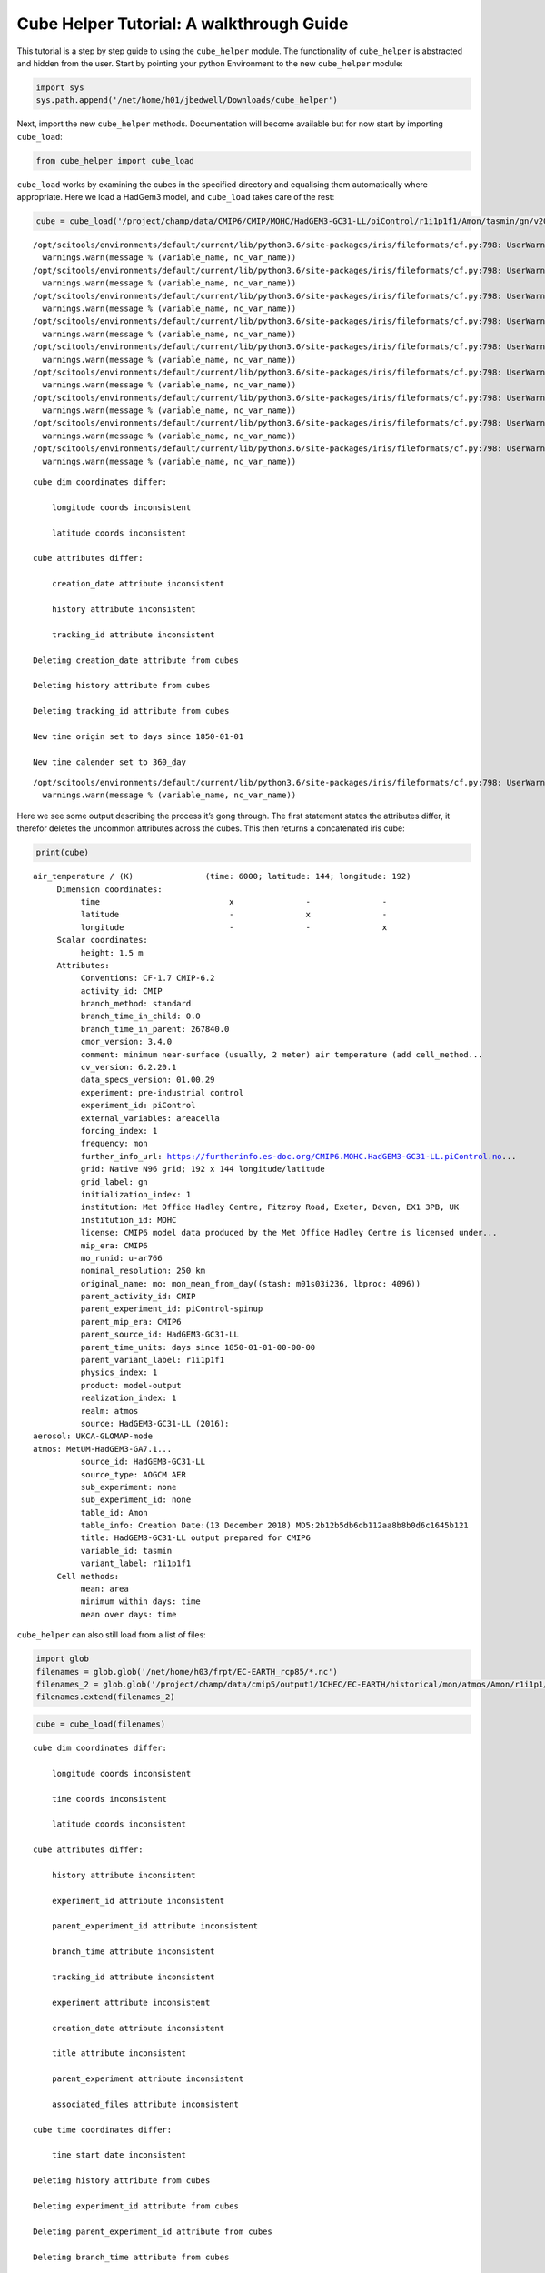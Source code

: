 
Cube Helper Tutorial: A walkthrough Guide
------------------------

This tutorial is a step by step guide to using the ``cube_helper``
module. The functionality of ``cube_helper`` is abstracted and hidden
from the user. Start by pointing your python Environment to the new
``cube_helper`` module:

.. code:: ipython3

    import sys
    sys.path.append('/net/home/h01/jbedwell/Downloads/cube_helper')

Next, import the new ``cube_helper`` methods. Documentation will become
available but for now start by importing ``cube_load``:

.. code:: ipython3

    from cube_helper import cube_load

``cube_load`` works by examining the cubes in the specified directory
and equalising them automatically where appropriate. Here we load a
HadGem3 model, and ``cube_load`` takes care of the rest:

.. code:: ipython3

    cube = cube_load('/project/champ/data/CMIP6/CMIP/MOHC/HadGEM3-GC31-LL/piControl/r1i1p1f1/Amon/tasmin/gn/v20190628')


.. parsed-literal::

    /opt/scitools/environments/default/current/lib/python3.6/site-packages/iris/fileformats/cf.py:798: UserWarning: Missing CF-netCDF measure variable 'areacella', referenced by netCDF variable 'tasmin'
      warnings.warn(message % (variable_name, nc_var_name))
    /opt/scitools/environments/default/current/lib/python3.6/site-packages/iris/fileformats/cf.py:798: UserWarning: Missing CF-netCDF measure variable 'areacella', referenced by netCDF variable 'tasmin'
      warnings.warn(message % (variable_name, nc_var_name))
    /opt/scitools/environments/default/current/lib/python3.6/site-packages/iris/fileformats/cf.py:798: UserWarning: Missing CF-netCDF measure variable 'areacella', referenced by netCDF variable 'tasmin'
      warnings.warn(message % (variable_name, nc_var_name))
    /opt/scitools/environments/default/current/lib/python3.6/site-packages/iris/fileformats/cf.py:798: UserWarning: Missing CF-netCDF measure variable 'areacella', referenced by netCDF variable 'tasmin'
      warnings.warn(message % (variable_name, nc_var_name))
    /opt/scitools/environments/default/current/lib/python3.6/site-packages/iris/fileformats/cf.py:798: UserWarning: Missing CF-netCDF measure variable 'areacella', referenced by netCDF variable 'tasmin'
      warnings.warn(message % (variable_name, nc_var_name))
    /opt/scitools/environments/default/current/lib/python3.6/site-packages/iris/fileformats/cf.py:798: UserWarning: Missing CF-netCDF measure variable 'areacella', referenced by netCDF variable 'tasmin'
      warnings.warn(message % (variable_name, nc_var_name))
    /opt/scitools/environments/default/current/lib/python3.6/site-packages/iris/fileformats/cf.py:798: UserWarning: Missing CF-netCDF measure variable 'areacella', referenced by netCDF variable 'tasmin'
      warnings.warn(message % (variable_name, nc_var_name))
    /opt/scitools/environments/default/current/lib/python3.6/site-packages/iris/fileformats/cf.py:798: UserWarning: Missing CF-netCDF measure variable 'areacella', referenced by netCDF variable 'tasmin'
      warnings.warn(message % (variable_name, nc_var_name))
    /opt/scitools/environments/default/current/lib/python3.6/site-packages/iris/fileformats/cf.py:798: UserWarning: Missing CF-netCDF measure variable 'areacella', referenced by netCDF variable 'tasmin'
      warnings.warn(message % (variable_name, nc_var_name))


.. parsed-literal::

    
    cube dim coordinates differ: 
    
    	longitude coords inconsistent
    
    	latitude coords inconsistent
    
    cube attributes differ: 
    
    	creation_date attribute inconsistent
    
    	history attribute inconsistent
    
    	tracking_id attribute inconsistent
    
    Deleting creation_date attribute from cubes
    
    Deleting history attribute from cubes
    
    Deleting tracking_id attribute from cubes
    
    New time origin set to days since 1850-01-01
    
    New time calender set to 360_day
    


.. parsed-literal::

    /opt/scitools/environments/default/current/lib/python3.6/site-packages/iris/fileformats/cf.py:798: UserWarning: Missing CF-netCDF measure variable 'areacella', referenced by netCDF variable 'tasmin'
      warnings.warn(message % (variable_name, nc_var_name))


Here we see some output describing the process it’s gong through. The
first statement states the attributes differ, it therefor deletes the
uncommon attributes across the cubes. This then returns a concatenated
iris cube:

.. code:: ipython3

    print(cube)


.. parsed-literal::

    air_temperature / (K)               (time: 6000; latitude: 144; longitude: 192)
         Dimension coordinates:
              time                           x               -               -
              latitude                       -               x               -
              longitude                      -               -               x
         Scalar coordinates:
              height: 1.5 m
         Attributes:
              Conventions: CF-1.7 CMIP-6.2
              activity_id: CMIP
              branch_method: standard
              branch_time_in_child: 0.0
              branch_time_in_parent: 267840.0
              cmor_version: 3.4.0
              comment: minimum near-surface (usually, 2 meter) air temperature (add cell_method...
              cv_version: 6.2.20.1
              data_specs_version: 01.00.29
              experiment: pre-industrial control
              experiment_id: piControl
              external_variables: areacella
              forcing_index: 1
              frequency: mon
              further_info_url: https://furtherinfo.es-doc.org/CMIP6.MOHC.HadGEM3-GC31-LL.piControl.no...
              grid: Native N96 grid; 192 x 144 longitude/latitude
              grid_label: gn
              initialization_index: 1
              institution: Met Office Hadley Centre, Fitzroy Road, Exeter, Devon, EX1 3PB, UK
              institution_id: MOHC
              license: CMIP6 model data produced by the Met Office Hadley Centre is licensed under...
              mip_era: CMIP6
              mo_runid: u-ar766
              nominal_resolution: 250 km
              original_name: mo: mon_mean_from_day((stash: m01s03i236, lbproc: 4096))
              parent_activity_id: CMIP
              parent_experiment_id: piControl-spinup
              parent_mip_era: CMIP6
              parent_source_id: HadGEM3-GC31-LL
              parent_time_units: days since 1850-01-01-00-00-00
              parent_variant_label: r1i1p1f1
              physics_index: 1
              product: model-output
              realization_index: 1
              realm: atmos
              source: HadGEM3-GC31-LL (2016): 
    aerosol: UKCA-GLOMAP-mode
    atmos: MetUM-HadGEM3-GA7.1...
              source_id: HadGEM3-GC31-LL
              source_type: AOGCM AER
              sub_experiment: none
              sub_experiment_id: none
              table_id: Amon
              table_info: Creation Date:(13 December 2018) MD5:2b12b5db6db112aa8b8b0d6c1645b121
              title: HadGEM3-GC31-LL output prepared for CMIP6
              variable_id: tasmin
              variant_label: r1i1p1f1
         Cell methods:
              mean: area
              minimum within days: time
              mean over days: time


``cube_helper`` can also still load from a list of files:

.. code:: ipython3

    import glob
    filenames = glob.glob('/net/home/h03/frpt/EC-EARTH_rcp85/*.nc')
    filenames_2 = glob.glob('/project/champ/data/cmip5/output1/ICHEC/EC-EARTH/historical/mon/atmos/Amon/r1i1p1/v20131231/tas/*.nc')
    filenames.extend(filenames_2)

.. code:: ipython3

    cube = cube_load(filenames)


.. parsed-literal::

    
    cube dim coordinates differ: 
    
    	longitude coords inconsistent
    
    	time coords inconsistent
    
    	latitude coords inconsistent
    
    cube attributes differ: 
    
    	history attribute inconsistent
    
    	experiment_id attribute inconsistent
    
    	parent_experiment_id attribute inconsistent
    
    	branch_time attribute inconsistent
    
    	tracking_id attribute inconsistent
    
    	experiment attribute inconsistent
    
    	creation_date attribute inconsistent
    
    	title attribute inconsistent
    
    	parent_experiment attribute inconsistent
    
    	associated_files attribute inconsistent
    
    cube time coordinates differ: 
    
    	time start date inconsistent
    
    Deleting history attribute from cubes
    
    Deleting experiment_id attribute from cubes
    
    Deleting parent_experiment_id attribute from cubes
    
    Deleting branch_time attribute from cubes
    
    Deleting tracking_id attribute from cubes
    
    Deleting experiment attribute from cubes
    
    Deleting creation_date attribute from cubes
    
    Deleting title attribute from cubes
    
    Deleting parent_experiment attribute from cubes
    
    Deleting associated_files attribute from cubes
    
    New time origin set to days since 1850-01-01 00:00:00
    
    New time calender set to gregorian
    


Here we see even more messages regarding what changes have been made to
the cube, in particular the time units it’s been converted to. A
concatenated cube is returned which we can view:

.. code:: ipython3

    print(cube)


.. parsed-literal::

    air_temperature / (K)               (time: 2999; latitude: 160; longitude: 320)
         Dimension coordinates:
              time                           x               -               -
              latitude                       -               x               -
              longitude                      -               -               x
         Attributes:
              CDI: Climate Data Interface version 1.4.4 (http://code.zmaw.de/projects/cdi...
              CDO: Climate Data Operators version 1.4.4 (http://code.zmaw.de/projects/cdo...
              Conventions: CF-1.4
              cmor_version: 2.8.0
              comment: Equilibrium reached after preindustrial spin-up after which data were output...
              contact: Alastair McKinstry <alastair.mckinstry@ichec.ie>
              forcing: Nat,Ant
              frequency: mon
              grid_type: gaussian
              initialization_method: 1
              institute_id: ICHEC
              institution: EC-Earth (European Earth System Model)
              model_id: EC-EARTH
              modeling_realm: atmos
              original_name: 2T
              parent_experiment_rip: r1i1p1
              physics_version: 1
              product: output
              project_id: CMIP5
              realization: 1
              references: Model described by Hazeleger et al. (Bull. Amer. Meteor. Soc., 2010, 91,...
              table_id: Table Amon (26 July 2011) b26379e76858ab98b927917878a63d01
         Cell methods:
              mean: time (3 hours)


This version of ``cube_helper`` will try every possible action when
trying to concatenate a cube, when it runs into a problem that is best
to solve manually, it will print out a message. We can demonstrate this
using a historical and future dataset which were found to be
incompatible:

.. code:: ipython3

    filenames = glob.glob('/project/champ/data/cmip5/output1/ICHEC/EC-EARTH/rcp85/mon/atmos/Amon/r1i1p1/v20171115/tas/*.nc')
    filenames_2 = glob.glob('/project/champ/data/cmip5/output1/ICHEC/EC-EARTH/historical/mon/atmos/Amon/r1i1p1/v20131231/tas/*.nc')
    filenames.extend(filenames_2)

.. code:: ipython3

    cube = cube_load(filenames)


.. parsed-literal::

    /opt/scitools/environments/default/current/lib/python3.6/site-packages/iris/fileformats/cf.py:798: UserWarning: Missing CF-netCDF measure variable 'areacella', referenced by netCDF variable 'tas'
      warnings.warn(message % (variable_name, nc_var_name))
    /opt/scitools/environments/default/current/lib/python3.6/site-packages/iris/fileformats/cf.py:798: UserWarning: Missing CF-netCDF measure variable 'areacella', referenced by netCDF variable 'tas'
      warnings.warn(message % (variable_name, nc_var_name))


.. parsed-literal::

    
    cube aux coordinates differ: 
    
    	height coords inconsistent
    
    
    cube dim coordinates differ: 
    
    	longitude coords inconsistent
    
    	time coords inconsistent
    
    	latitude coords inconsistent
    
    cube attributes differ: 
    
    	CDI attribute inconsistent
    
    	history attribute inconsistent
    
    	experiment_id attribute inconsistent
    
    	parent_experiment_id attribute inconsistent
    
    	branch_time attribute inconsistent
    
    	tracking_id attribute inconsistent
    
    	experiment attribute inconsistent
    
    	creation_date attribute inconsistent
    
    	title attribute inconsistent
    
    	parent_experiment attribute inconsistent
    
    	CDO attribute inconsistent
    
    	associated_files attribute inconsistent
    
    	grid_type attribute inconsistent
    
    	source attribute inconsistent
    
    cube time coordinates differ: 
    
    	time start date inconsistent
    
    Removing height coords from cube
    
    Deleting CDI attribute from cubes
    
    Deleting history attribute from cubes
    
    Deleting experiment_id attribute from cubes
    
    Deleting parent_experiment_id attribute from cubes
    
    Deleting branch_time attribute from cubes
    
    Deleting tracking_id attribute from cubes
    
    Deleting experiment attribute from cubes
    
    Deleting creation_date attribute from cubes
    
    Deleting title attribute from cubes
    
    Deleting parent_experiment attribute from cubes
    
    Deleting CDO attribute from cubes
    
    Deleting associated_files attribute from cubes
    
    Deleting grid_type attribute from cubes
    
    Deleting source attribute from cubes
    
    New time origin set to days since 1850-01-01 00:00:00
    
    New time calender set to gregorian
    
    
    Oops, there was an error in concatenation
    
    
    The time coordinates overlap at cube 15 and cube 16
    
    These cubes are: 
    	/project/champ/data/cmip5/output1/ICHEC/EC-EARTH/historical/mon/atmos/Amon/r1i1p1/v20131231/tas/tas_Amon_EC-EARTH_historical_r1i1p1_200001-200911.nc
    	/project/champ/data/cmip5/output1/ICHEC/EC-EARTH/rcp85/mon/atmos/Amon/r1i1p1/v20171115/tas/tas_Amon_EC-EARTH_rcp85_r1i1p1_200601-200912.nc
    
    The time coordinates overlap at cube 16 and cube 15
    
    These cubes are: 
    	/project/champ/data/cmip5/output1/ICHEC/EC-EARTH/rcp85/mon/atmos/Amon/r1i1p1/v20171115/tas/tas_Amon_EC-EARTH_rcp85_r1i1p1_200601-200912.nc
    	/project/champ/data/cmip5/output1/ICHEC/EC-EARTH/historical/mon/atmos/Amon/r1i1p1/v20131231/tas/tas_Amon_EC-EARTH_historical_r1i1p1_200001-200911.nc


Here we see the time coordinates for cube 15 and 16 overlap, We can
therefore manually remove this from the list, and try again:

.. code:: ipython3

    filenames.remove('/project/champ/data/cmip5/output1/ICHEC/EC-EARTH/historical/mon/atmos/Amon/r1i1p1/v20131231/tas/tas_Amon_EC-EARTH_historical_r1i1p1_200001-200911.nc')

And then we try to load it again:

.. code:: ipython3

    cube = cube_load(filenames)


.. parsed-literal::

    /opt/scitools/environments/default/current/lib/python3.6/site-packages/iris/fileformats/cf.py:798: UserWarning: Missing CF-netCDF measure variable 'areacella', referenced by netCDF variable 'tas'
      warnings.warn(message % (variable_name, nc_var_name))
    /opt/scitools/environments/default/current/lib/python3.6/site-packages/iris/fileformats/cf.py:798: UserWarning: Missing CF-netCDF measure variable 'areacella', referenced by netCDF variable 'tas'
      warnings.warn(message % (variable_name, nc_var_name))


.. parsed-literal::

    
    cube aux coordinates differ: 
    
    	height coords inconsistent
    
    
    cube dim coordinates differ: 
    
    	longitude coords inconsistent
    
    	time coords inconsistent
    
    	latitude coords inconsistent
    
    cube attributes differ: 
    
    	CDI attribute inconsistent
    
    	history attribute inconsistent
    
    	experiment_id attribute inconsistent
    
    	parent_experiment_id attribute inconsistent
    
    	branch_time attribute inconsistent
    
    	tracking_id attribute inconsistent
    
    	experiment attribute inconsistent
    
    	creation_date attribute inconsistent
    
    	title attribute inconsistent
    
    	parent_experiment attribute inconsistent
    
    	CDO attribute inconsistent
    
    	associated_files attribute inconsistent
    
    	grid_type attribute inconsistent
    
    	source attribute inconsistent
    
    cube time coordinates differ: 
    
    	time start date inconsistent
    
    Removing height coords from cube
    
    Deleting CDI attribute from cubes
    
    Deleting history attribute from cubes
    
    Deleting experiment_id attribute from cubes
    
    Deleting parent_experiment_id attribute from cubes
    
    Deleting branch_time attribute from cubes
    
    Deleting tracking_id attribute from cubes
    
    Deleting experiment attribute from cubes
    
    Deleting creation_date attribute from cubes
    
    Deleting title attribute from cubes
    
    Deleting parent_experiment attribute from cubes
    
    Deleting CDO attribute from cubes
    
    Deleting associated_files attribute from cubes
    
    Deleting grid_type attribute from cubes
    
    Deleting source attribute from cubes
    
    New time origin set to days since 1850-01-01 00:00:00
    
    New time calender set to gregorian
    


This now seems to have worked, Lets have a look:

.. code:: ipython3

    print(cube)


.. parsed-literal::

    air_temperature / (K)               (time: 2940; latitude: 160; longitude: 320)
         Dimension coordinates:
              time                           x               -               -
              latitude                       -               x               -
              longitude                      -               -               x
         Attributes:
              Conventions: CF-1.4
              cmor_version: 2.8.0
              comment: Equilibrium reached after preindustrial spin-up after which data were output...
              contact: Alastair McKinstry <alastair.mckinstry@ichec.ie>
              forcing: Nat,Ant
              frequency: mon
              initialization_method: 1
              institute_id: ICHEC
              institution: EC-Earth (European Earth System Model)
              model_id: EC-EARTH
              modeling_realm: atmos
              original_name: 2T
              parent_experiment_rip: r1i1p1
              physics_version: 1
              product: output
              project_id: CMIP5
              realization: 1
              references: Model described by Hazeleger et al. (Bull. Amer. Meteor. Soc., 2010, 91,...
              table_id: Table Amon (26 July 2011) b26379e76858ab98b927917878a63d01
         Cell methods:
              mean: time (3 hours)


Success!
